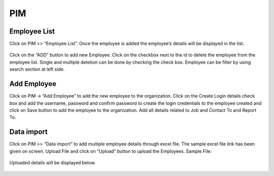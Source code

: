 **********************
PIM
**********************

----------------------
Employee List
----------------------
Click on PIM >> “Employee List”. Once the employee is added the employee’s details will be displayed in the list.

.. figure:: images/employee-list-1.png

Click on the “ADD” button to add new Employee.
Click on the checkbox next to the id to delete the employee from the employee list. Single and multiple deletion can be done by checking the check box.
Employee can be filter by using search section at left side.

.. figure:: images/employee-list-2.png

--------------
Add Employee
--------------
Click on PIM → ”Add Employee” to add the new employee to the organization.
Click on the Create Login details check box and add the username, password and confirm password to create the login credentials to the employee created and click on Save button to add the employee to the organization. 
Add all details related to Job and Contact To and Report To.

.. figure:: images/add-employee.png

-----------------
Data import
-----------------
Click on PIM >> “Data import” to add multiple employee details through excel file.
The sample excel file link has been given on screen.
Upload File and click on “Upload” button to upload the Employees.
Sample File: 

.. figure:: images/Data-import-1.png

.. figure:: images/Data-import-2.png

Uploaded details will be displayed below.

.. figure:: images/Data-import-3.png